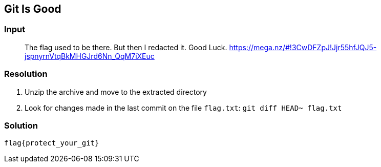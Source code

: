 == Git Is Good
:ch_category: Forensics
:ch_flag: flag{protect_your_git}

=== Input

> The flag used to be there. But then I redacted it. Good Luck. https://mega.nz/#!3CwDFZpJ!Jjr55hfJQJ5-jspnyrnVtqBkMHGJrd6Nn_QqM7iXEuc

=== Resolution

1. Unzip the archive and move to the extracted directory
2. Look for changes made in the last commit on the file `flag.txt`: `git diff HEAD~ flag.txt`

=== Solution

`{ch_flag}`
